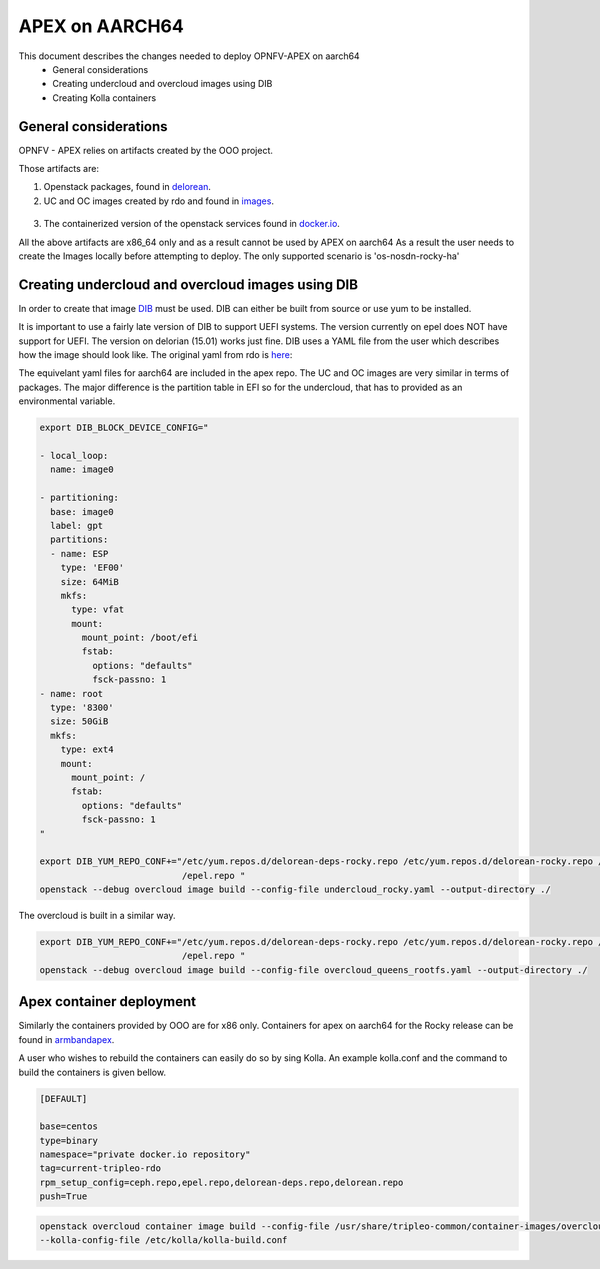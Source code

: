 ==================================================================================
APEX on AARCH64
==================================================================================

This document describes the changes needed to deploy OPNFV-APEX on aarch64
 * General considerations
 * Creating undercloud and overcloud images using DIB
 * Creating Kolla containers

General considerations
--------------------------

OPNFV - APEX relies on artifacts created by the OOO project.

Those artifacts are:

1. Openstack packages, found in delorean_.

   .. _delorean: http://www.python.org/

2. UC and OC images created by rdo and found in images_.

  .. _images: https://images.rdoproject.org/master/rdo_trunk/current-tripleo-rdo-internal/

3. The containerized version of the openstack services found in docker.io_.

   .. _docker.io: https://hub.docker.com/r/tripleomaster/

All the above artifacts are x86_64 only and as a result cannot be used by APEX on aarch64
As a result the user needs to create the Images locally before attempting to deploy.
The only supported scenario is 'os-nosdn-rocky-ha' 


Creating undercloud and overcloud images using DIB
--------------------------------------------------
In order to create that image DIB_ must be used. DIB can either be built from source or use yum to be installed.

.. _DIB: https://github.com/openstack/diskimage-builder 

It is important to use a fairly late version of DIB to support UEFI systems. The version currently on epel does NOT have support for UEFI. The version on delorian (15.01) works just fine. DIB uses a YAML file from the user which describes how the
image should look like. The original yaml from rdo is here_:


.. _here: https://github.com/openstack/tripleo-common/blob/master/image-yaml/overcloud-images.yaml

The equivelant yaml files for aarch64  are included in the apex repo.
The UC and OC images are very similar in terms of packages. The major difference is the partition table in EFI so for the undercloud, that has to provided as an environmental variable. 

.. code-block:: python

    export DIB_BLOCK_DEVICE_CONFIG="

    - local_loop:
      name: image0
     
    - partitioning:
      base: image0
      label: gpt
      partitions:
      - name: ESP
        type: 'EF00'
        size: 64MiB
        mkfs:
          type: vfat
          mount:
            mount_point: /boot/efi
            fstab:
              options: "defaults"
              fsck-passno: 1
    - name: root
      type: '8300'
      size: 50GiB
      mkfs:
        type: ext4
        mount:
          mount_point: /
          fstab:
            options: "defaults"
            fsck-passno: 1
    "

    export DIB_YUM_REPO_CONF+="/etc/yum.repos.d/delorean-deps-rocky.repo /etc/yum.repos.d/delorean-rocky.repo /etc/yum.repos.d
                               /epel.repo "
    openstack --debug overcloud image build --config-file undercloud_rocky.yaml --output-directory ./


The overcloud is built in a similar way.

.. code-block:: python

    export DIB_YUM_REPO_CONF+="/etc/yum.repos.d/delorean-deps-rocky.repo /etc/yum.repos.d/delorean-rocky.repo /etc/yum.repos.d
                               /epel.repo "
    openstack --debug overcloud image build --config-file overcloud_queens_rootfs.yaml --output-directory ./



Apex container deployment
-------------------------
Similarly the containers provided by OOO are for x86 only. Containers for apex on aarch64 for the Rocky release can
be found in armbandapex_.

.. _armbandapex: https://registry.hub.docker.com/v2/repositories/armbandapex/

A user who wishes to rebuild the containers can easily do so by sing Kolla. An example kolla.conf and the command to build the containers is given bellow.


.. code-block:: python

    [DEFAULT]

    base=centos
    type=binary
    namespace="private docker.io repository"
    tag=current-tripleo-rdo
    rpm_setup_config=ceph.repo,epel.repo,delorean-deps.repo,delorean.repo
    push=True



.. code-block:: python

    openstack overcloud container image build --config-file /usr/share/tripleo-common/container-images/overcloud_containers.yaml
    --kolla-config-file /etc/kolla/kolla-build.conf


